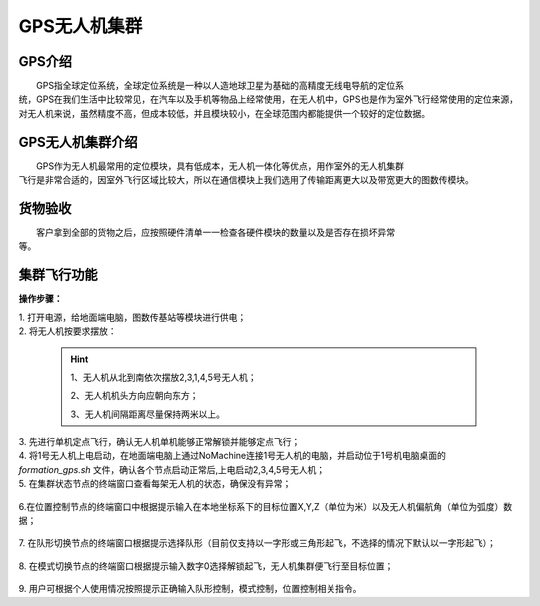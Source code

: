 GPS无人机集群
==============
GPS介绍
-----------------------------

|          GPS指全球定位系统，全球定位系统是一种以人造地球卫星为基础的高精度无线电导航的定位系
|       统，GPS在我们生活中比较常见，在汽车以及手机等物品上经常使用，在无人机中，GPS也是作为室外飞行经常使用的定位来源，对无人机来说，虽然精度不高，但成本较低，并且模块较小，在全球范围内都能提供一个较好的定位数据。


GPS无人机集群介绍
-----------------------------

|         GPS作为无人机最常用的定位模块，具有低成本，无人机一体化等优点，用作室外的无人机集群
|       飞行是非常合适的，因室外飞行区域比较大，所以在通信模块上我们选用了传输距离更大以及带宽更大的图数传模块。


货物验收
-----------------------------

|          客户拿到全部的货物之后，应按照硬件清单一一检查各硬件模块的数量以及是否存在损坏异常
|      等。

集群飞行功能
-----------------------------

**操作步骤：**   

|          1.	打开电源，给地面端电脑，图数传基站等模块进行供电；

|          2.	将无人机按要求摆放：

    .. hint:: 
        1、无人机从北到南依次摆放2,3,1,4,5号无人机；

        2、无人机机头方向应朝向东方；

        3、无人机间隔距离尽量保持两米以上。

    .. image:: ../../images/formation/21.png
        :height: 1250px
        :width: 2000px
        :scale: 30 %
        :alt: None
        :align: center

|          3.	先进行单机定点飞行，确认无人机单机能够正常解锁并能够定点飞行；

|          4.	将1号无人机上电启动，在地面端电脑上通过NoMachine连接1号无人机的电脑，并启动位于1号机电脑桌面的 *formation_gps.sh* 文件，确认各个节点启动正常后,上电启动2,3,4,5号无人机；

|          5.	在集群状态节点的终端窗口查看每架无人机的状态，确保没有异常；

            .. image:: ../../images/formation/22.png
                :height: 1280px
                :width: 1920px
                :scale: 30 %
                :alt: None
                :align: center 

|          6.在位置控制节点的终端窗口中根据提示输入在本地坐标系下的目标位置X,Y,Z（单位为米）以及无人机偏航角（单位为弧度）数据；

            .. image:: ../../images/formation/23.png
                :height: 1280px
                :width: 1920px
                :scale: 30 %
                :alt: None
                :align: center 

|          7. 在队形切换节点的终端窗口根据提示选择队形（目前仅支持以一字形或三角形起飞，不选择的情况下默认以一字形起飞）；

            .. image:: ../../images/formation/24.png
                :height: 1280px
                :width: 1920px
                :scale: 30 %
                :alt: None
                :align: center 

|          8.	在模式切换节点的终端窗口根据提示输入数字0选择解锁起飞，无人机集群便飞行至目标位置；

            .. image:: ../../images/formation/25.png
                :height: 1280px
                :width: 1920px
                :scale: 30 %
                :alt: None
                :align: center 

|          9.	用户可根据个人使用情况按照提示正确输入队形控制，模式控制，位置控制相关指令。